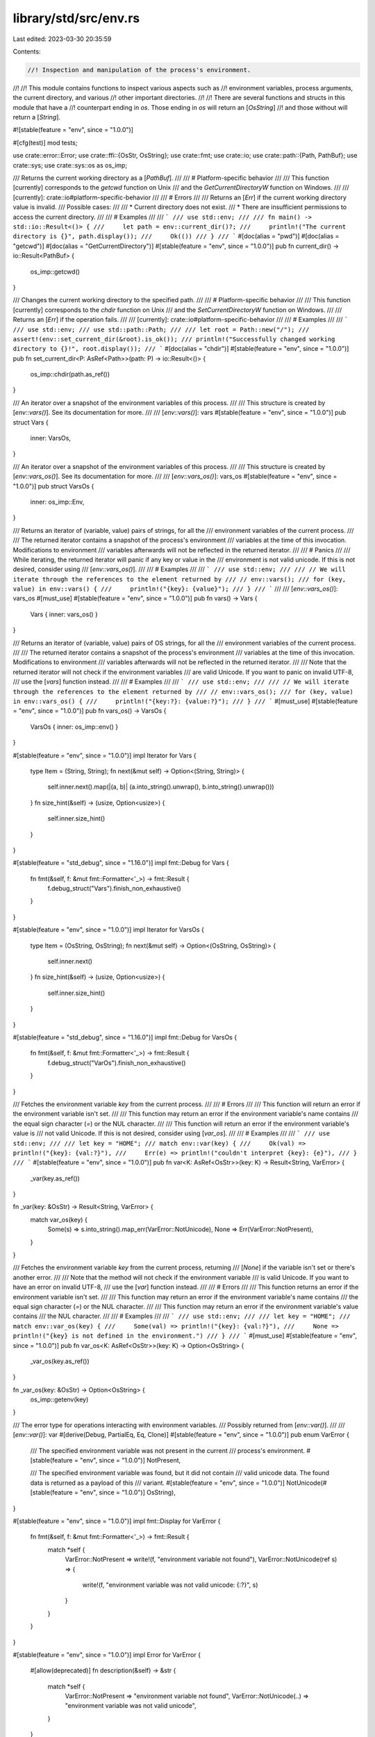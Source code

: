 library/std/src/env.rs
======================

Last edited: 2023-03-30 20:35:59

Contents:

.. code-block:: rs

    //! Inspection and manipulation of the process's environment.
//!
//! This module contains functions to inspect various aspects such as
//! environment variables, process arguments, the current directory, and various
//! other important directories.
//!
//! There are several functions and structs in this module that have a
//! counterpart ending in `os`. Those ending in `os` will return an [`OsString`]
//! and those without will return a [`String`].

#![stable(feature = "env", since = "1.0.0")]

#[cfg(test)]
mod tests;

use crate::error::Error;
use crate::ffi::{OsStr, OsString};
use crate::fmt;
use crate::io;
use crate::path::{Path, PathBuf};
use crate::sys;
use crate::sys::os as os_imp;

/// Returns the current working directory as a [`PathBuf`].
///
/// # Platform-specific behavior
///
/// This function [currently] corresponds to the `getcwd` function on Unix
/// and the `GetCurrentDirectoryW` function on Windows.
///
/// [currently]: crate::io#platform-specific-behavior
///
/// # Errors
///
/// Returns an [`Err`] if the current working directory value is invalid.
/// Possible cases:
///
/// * Current directory does not exist.
/// * There are insufficient permissions to access the current directory.
///
/// # Examples
///
/// ```
/// use std::env;
///
/// fn main() -> std::io::Result<()> {
///     let path = env::current_dir()?;
///     println!("The current directory is {}", path.display());
///     Ok(())
/// }
/// ```
#[doc(alias = "pwd")]
#[doc(alias = "getcwd")]
#[doc(alias = "GetCurrentDirectory")]
#[stable(feature = "env", since = "1.0.0")]
pub fn current_dir() -> io::Result<PathBuf> {
    os_imp::getcwd()
}

/// Changes the current working directory to the specified path.
///
/// # Platform-specific behavior
///
/// This function [currently] corresponds to the `chdir` function on Unix
/// and the `SetCurrentDirectoryW` function on Windows.
///
/// Returns an [`Err`] if the operation fails.
///
/// [currently]: crate::io#platform-specific-behavior
///
/// # Examples
///
/// ```
/// use std::env;
/// use std::path::Path;
///
/// let root = Path::new("/");
/// assert!(env::set_current_dir(&root).is_ok());
/// println!("Successfully changed working directory to {}!", root.display());
/// ```
#[doc(alias = "chdir")]
#[stable(feature = "env", since = "1.0.0")]
pub fn set_current_dir<P: AsRef<Path>>(path: P) -> io::Result<()> {
    os_imp::chdir(path.as_ref())
}

/// An iterator over a snapshot of the environment variables of this process.
///
/// This structure is created by [`env::vars()`]. See its documentation for more.
///
/// [`env::vars()`]: vars
#[stable(feature = "env", since = "1.0.0")]
pub struct Vars {
    inner: VarsOs,
}

/// An iterator over a snapshot of the environment variables of this process.
///
/// This structure is created by [`env::vars_os()`]. See its documentation for more.
///
/// [`env::vars_os()`]: vars_os
#[stable(feature = "env", since = "1.0.0")]
pub struct VarsOs {
    inner: os_imp::Env,
}

/// Returns an iterator of (variable, value) pairs of strings, for all the
/// environment variables of the current process.
///
/// The returned iterator contains a snapshot of the process's environment
/// variables at the time of this invocation. Modifications to environment
/// variables afterwards will not be reflected in the returned iterator.
///
/// # Panics
///
/// While iterating, the returned iterator will panic if any key or value in the
/// environment is not valid unicode. If this is not desired, consider using
/// [`env::vars_os()`].
///
/// # Examples
///
/// ```
/// use std::env;
///
/// // We will iterate through the references to the element returned by
/// // env::vars();
/// for (key, value) in env::vars() {
///     println!("{key}: {value}");
/// }
/// ```
///
/// [`env::vars_os()`]: vars_os
#[must_use]
#[stable(feature = "env", since = "1.0.0")]
pub fn vars() -> Vars {
    Vars { inner: vars_os() }
}

/// Returns an iterator of (variable, value) pairs of OS strings, for all the
/// environment variables of the current process.
///
/// The returned iterator contains a snapshot of the process's environment
/// variables at the time of this invocation. Modifications to environment
/// variables afterwards will not be reflected in the returned iterator.
///
/// Note that the returned iterator will not check if the environment variables
/// are valid Unicode. If you want to panic on invalid UTF-8,
/// use the [`vars`] function instead.
///
/// # Examples
///
/// ```
/// use std::env;
///
/// // We will iterate through the references to the element returned by
/// // env::vars_os();
/// for (key, value) in env::vars_os() {
///     println!("{key:?}: {value:?}");
/// }
/// ```
#[must_use]
#[stable(feature = "env", since = "1.0.0")]
pub fn vars_os() -> VarsOs {
    VarsOs { inner: os_imp::env() }
}

#[stable(feature = "env", since = "1.0.0")]
impl Iterator for Vars {
    type Item = (String, String);
    fn next(&mut self) -> Option<(String, String)> {
        self.inner.next().map(|(a, b)| (a.into_string().unwrap(), b.into_string().unwrap()))
    }
    fn size_hint(&self) -> (usize, Option<usize>) {
        self.inner.size_hint()
    }
}

#[stable(feature = "std_debug", since = "1.16.0")]
impl fmt::Debug for Vars {
    fn fmt(&self, f: &mut fmt::Formatter<'_>) -> fmt::Result {
        f.debug_struct("Vars").finish_non_exhaustive()
    }
}

#[stable(feature = "env", since = "1.0.0")]
impl Iterator for VarsOs {
    type Item = (OsString, OsString);
    fn next(&mut self) -> Option<(OsString, OsString)> {
        self.inner.next()
    }
    fn size_hint(&self) -> (usize, Option<usize>) {
        self.inner.size_hint()
    }
}

#[stable(feature = "std_debug", since = "1.16.0")]
impl fmt::Debug for VarsOs {
    fn fmt(&self, f: &mut fmt::Formatter<'_>) -> fmt::Result {
        f.debug_struct("VarOs").finish_non_exhaustive()
    }
}

/// Fetches the environment variable `key` from the current process.
///
/// # Errors
///
/// This function will return an error if the environment variable isn't set.
///
/// This function may return an error if the environment variable's name contains
/// the equal sign character (`=`) or the NUL character.
///
/// This function will return an error if the environment variable's value is
/// not valid Unicode. If this is not desired, consider using [`var_os`].
///
/// # Examples
///
/// ```
/// use std::env;
///
/// let key = "HOME";
/// match env::var(key) {
///     Ok(val) => println!("{key}: {val:?}"),
///     Err(e) => println!("couldn't interpret {key}: {e}"),
/// }
/// ```
#[stable(feature = "env", since = "1.0.0")]
pub fn var<K: AsRef<OsStr>>(key: K) -> Result<String, VarError> {
    _var(key.as_ref())
}

fn _var(key: &OsStr) -> Result<String, VarError> {
    match var_os(key) {
        Some(s) => s.into_string().map_err(VarError::NotUnicode),
        None => Err(VarError::NotPresent),
    }
}

/// Fetches the environment variable `key` from the current process, returning
/// [`None`] if the variable isn't set or there's another error.
///
/// Note that the method will not check if the environment variable
/// is valid Unicode. If you want to have an error on invalid UTF-8,
/// use the [`var`] function instead.
///
/// # Errors
///
/// This function returns an error if the environment variable isn't set.
///
/// This function may return an error if the environment variable's name contains
/// the equal sign character (`=`) or the NUL character.
///
/// This function may return an error if the environment variable's value contains
/// the NUL character.
///
/// # Examples
///
/// ```
/// use std::env;
///
/// let key = "HOME";
/// match env::var_os(key) {
///     Some(val) => println!("{key}: {val:?}"),
///     None => println!("{key} is not defined in the environment.")
/// }
/// ```
#[must_use]
#[stable(feature = "env", since = "1.0.0")]
pub fn var_os<K: AsRef<OsStr>>(key: K) -> Option<OsString> {
    _var_os(key.as_ref())
}

fn _var_os(key: &OsStr) -> Option<OsString> {
    os_imp::getenv(key)
}

/// The error type for operations interacting with environment variables.
/// Possibly returned from [`env::var()`].
///
/// [`env::var()`]: var
#[derive(Debug, PartialEq, Eq, Clone)]
#[stable(feature = "env", since = "1.0.0")]
pub enum VarError {
    /// The specified environment variable was not present in the current
    /// process's environment.
    #[stable(feature = "env", since = "1.0.0")]
    NotPresent,

    /// The specified environment variable was found, but it did not contain
    /// valid unicode data. The found data is returned as a payload of this
    /// variant.
    #[stable(feature = "env", since = "1.0.0")]
    NotUnicode(#[stable(feature = "env", since = "1.0.0")] OsString),
}

#[stable(feature = "env", since = "1.0.0")]
impl fmt::Display for VarError {
    fn fmt(&self, f: &mut fmt::Formatter<'_>) -> fmt::Result {
        match *self {
            VarError::NotPresent => write!(f, "environment variable not found"),
            VarError::NotUnicode(ref s) => {
                write!(f, "environment variable was not valid unicode: {:?}", s)
            }
        }
    }
}

#[stable(feature = "env", since = "1.0.0")]
impl Error for VarError {
    #[allow(deprecated)]
    fn description(&self) -> &str {
        match *self {
            VarError::NotPresent => "environment variable not found",
            VarError::NotUnicode(..) => "environment variable was not valid unicode",
        }
    }
}

/// Sets the environment variable `key` to the value `value` for the currently running
/// process.
///
/// Note that while concurrent access to environment variables is safe in Rust,
/// some platforms only expose inherently unsafe non-threadsafe APIs for
/// inspecting the environment. As a result, extra care needs to be taken when
/// auditing calls to unsafe external FFI functions to ensure that any external
/// environment accesses are properly synchronized with accesses in Rust.
///
/// Discussion of this unsafety on Unix may be found in:
///
///  - [Austin Group Bugzilla](https://austingroupbugs.net/view.php?id=188)
///  - [GNU C library Bugzilla](https://sourceware.org/bugzilla/show_bug.cgi?id=15607#c2)
///
/// # Panics
///
/// This function may panic if `key` is empty, contains an ASCII equals sign `'='`
/// or the NUL character `'\0'`, or when `value` contains the NUL character.
///
/// # Examples
///
/// ```
/// use std::env;
///
/// let key = "KEY";
/// env::set_var(key, "VALUE");
/// assert_eq!(env::var(key), Ok("VALUE".to_string()));
/// ```
#[stable(feature = "env", since = "1.0.0")]
pub fn set_var<K: AsRef<OsStr>, V: AsRef<OsStr>>(key: K, value: V) {
    _set_var(key.as_ref(), value.as_ref())
}

fn _set_var(key: &OsStr, value: &OsStr) {
    os_imp::setenv(key, value).unwrap_or_else(|e| {
        panic!("failed to set environment variable `{key:?}` to `{value:?}`: {e}")
    })
}

/// Removes an environment variable from the environment of the currently running process.
///
/// Note that while concurrent access to environment variables is safe in Rust,
/// some platforms only expose inherently unsafe non-threadsafe APIs for
/// inspecting the environment. As a result extra care needs to be taken when
/// auditing calls to unsafe external FFI functions to ensure that any external
/// environment accesses are properly synchronized with accesses in Rust.
///
/// Discussion of this unsafety on Unix may be found in:
///
///  - [Austin Group Bugzilla](https://austingroupbugs.net/view.php?id=188)
///  - [GNU C library Bugzilla](https://sourceware.org/bugzilla/show_bug.cgi?id=15607#c2)
///
/// # Panics
///
/// This function may panic if `key` is empty, contains an ASCII equals sign
/// `'='` or the NUL character `'\0'`, or when the value contains the NUL
/// character.
///
/// # Examples
///
/// ```
/// use std::env;
///
/// let key = "KEY";
/// env::set_var(key, "VALUE");
/// assert_eq!(env::var(key), Ok("VALUE".to_string()));
///
/// env::remove_var(key);
/// assert!(env::var(key).is_err());
/// ```
#[stable(feature = "env", since = "1.0.0")]
pub fn remove_var<K: AsRef<OsStr>>(key: K) {
    _remove_var(key.as_ref())
}

fn _remove_var(key: &OsStr) {
    os_imp::unsetenv(key)
        .unwrap_or_else(|e| panic!("failed to remove environment variable `{key:?}`: {e}"))
}

/// An iterator that splits an environment variable into paths according to
/// platform-specific conventions.
///
/// The iterator element type is [`PathBuf`].
///
/// This structure is created by [`env::split_paths()`]. See its
/// documentation for more.
///
/// [`env::split_paths()`]: split_paths
#[must_use = "iterators are lazy and do nothing unless consumed"]
#[stable(feature = "env", since = "1.0.0")]
pub struct SplitPaths<'a> {
    inner: os_imp::SplitPaths<'a>,
}

/// Parses input according to platform conventions for the `PATH`
/// environment variable.
///
/// Returns an iterator over the paths contained in `unparsed`. The iterator
/// element type is [`PathBuf`].
///
/// # Examples
///
/// ```
/// use std::env;
///
/// let key = "PATH";
/// match env::var_os(key) {
///     Some(paths) => {
///         for path in env::split_paths(&paths) {
///             println!("'{}'", path.display());
///         }
///     }
///     None => println!("{key} is not defined in the environment.")
/// }
/// ```
#[stable(feature = "env", since = "1.0.0")]
pub fn split_paths<T: AsRef<OsStr> + ?Sized>(unparsed: &T) -> SplitPaths<'_> {
    SplitPaths { inner: os_imp::split_paths(unparsed.as_ref()) }
}

#[stable(feature = "env", since = "1.0.0")]
impl<'a> Iterator for SplitPaths<'a> {
    type Item = PathBuf;
    fn next(&mut self) -> Option<PathBuf> {
        self.inner.next()
    }
    fn size_hint(&self) -> (usize, Option<usize>) {
        self.inner.size_hint()
    }
}

#[stable(feature = "std_debug", since = "1.16.0")]
impl fmt::Debug for SplitPaths<'_> {
    fn fmt(&self, f: &mut fmt::Formatter<'_>) -> fmt::Result {
        f.debug_struct("SplitPaths").finish_non_exhaustive()
    }
}

/// The error type for operations on the `PATH` variable. Possibly returned from
/// [`env::join_paths()`].
///
/// [`env::join_paths()`]: join_paths
#[derive(Debug)]
#[stable(feature = "env", since = "1.0.0")]
pub struct JoinPathsError {
    inner: os_imp::JoinPathsError,
}

/// Joins a collection of [`Path`]s appropriately for the `PATH`
/// environment variable.
///
/// # Errors
///
/// Returns an [`Err`] (containing an error message) if one of the input
/// [`Path`]s contains an invalid character for constructing the `PATH`
/// variable (a double quote on Windows or a colon on Unix).
///
/// # Examples
///
/// Joining paths on a Unix-like platform:
///
/// ```
/// use std::env;
/// use std::ffi::OsString;
/// use std::path::Path;
///
/// fn main() -> Result<(), env::JoinPathsError> {
/// # if cfg!(unix) {
///     let paths = [Path::new("/bin"), Path::new("/usr/bin")];
///     let path_os_string = env::join_paths(paths.iter())?;
///     assert_eq!(path_os_string, OsString::from("/bin:/usr/bin"));
/// # }
///     Ok(())
/// }
/// ```
///
/// Joining a path containing a colon on a Unix-like platform results in an
/// error:
///
/// ```
/// # if cfg!(unix) {
/// use std::env;
/// use std::path::Path;
///
/// let paths = [Path::new("/bin"), Path::new("/usr/bi:n")];
/// assert!(env::join_paths(paths.iter()).is_err());
/// # }
/// ```
///
/// Using `env::join_paths()` with [`env::split_paths()`] to append an item to
/// the `PATH` environment variable:
///
/// ```
/// use std::env;
/// use std::path::PathBuf;
///
/// fn main() -> Result<(), env::JoinPathsError> {
///     if let Some(path) = env::var_os("PATH") {
///         let mut paths = env::split_paths(&path).collect::<Vec<_>>();
///         paths.push(PathBuf::from("/home/xyz/bin"));
///         let new_path = env::join_paths(paths)?;
///         env::set_var("PATH", &new_path);
///     }
///
///     Ok(())
/// }
/// ```
///
/// [`env::split_paths()`]: split_paths
#[stable(feature = "env", since = "1.0.0")]
pub fn join_paths<I, T>(paths: I) -> Result<OsString, JoinPathsError>
where
    I: IntoIterator<Item = T>,
    T: AsRef<OsStr>,
{
    os_imp::join_paths(paths.into_iter()).map_err(|e| JoinPathsError { inner: e })
}

#[stable(feature = "env", since = "1.0.0")]
impl fmt::Display for JoinPathsError {
    fn fmt(&self, f: &mut fmt::Formatter<'_>) -> fmt::Result {
        self.inner.fmt(f)
    }
}

#[stable(feature = "env", since = "1.0.0")]
impl Error for JoinPathsError {
    #[allow(deprecated, deprecated_in_future)]
    fn description(&self) -> &str {
        self.inner.description()
    }
}

/// Returns the path of the current user's home directory if known.
///
/// # Unix
///
/// - Returns the value of the 'HOME' environment variable if it is set
///   (including to an empty string).
/// - Otherwise, it tries to determine the home directory by invoking the `getpwuid_r` function
///   using the UID of the current user. An empty home directory field returned from the
///   `getpwuid_r` function is considered to be a valid value.
/// - Returns `None` if the current user has no entry in the /etc/passwd file.
///
/// # Windows
///
/// - Returns the value of the 'HOME' environment variable if it is set
///   (including to an empty string).
/// - Otherwise, returns the value of the 'USERPROFILE' environment variable if it is set
///   (including to an empty string).
/// - If both do not exist, [`GetUserProfileDirectory`][msdn] is used to return the path.
///
/// [msdn]: https://docs.microsoft.com/en-us/windows/win32/api/userenv/nf-userenv-getuserprofiledirectorya
///
/// # Deprecation
///
/// This function is deprecated because the behaviour on Windows is not correct.
/// The 'HOME' environment variable is not standard on Windows, and may not produce
/// desired results; for instance, under Cygwin or Mingw it will return `/home/you`
/// when it should return `C:\Users\you`.
///
/// # Examples
///
/// ```
/// use std::env;
///
/// match env::home_dir() {
///     Some(path) => println!("Your home directory, probably: {}", path.display()),
///     None => println!("Impossible to get your home dir!"),
/// }
/// ```
#[deprecated(
    since = "1.29.0",
    note = "This function's behavior may be unexpected on Windows. \
            Consider using a crate from crates.io instead."
)]
#[must_use]
#[stable(feature = "env", since = "1.0.0")]
pub fn home_dir() -> Option<PathBuf> {
    os_imp::home_dir()
}

/// Returns the path of a temporary directory.
///
/// The temporary directory may be shared among users, or between processes
/// with different privileges; thus, the creation of any files or directories
/// in the temporary directory must use a secure method to create a uniquely
/// named file. Creating a file or directory with a fixed or predictable name
/// may result in "insecure temporary file" security vulnerabilities. Consider
/// using a crate that securely creates temporary files or directories.
///
/// # Platform-specific behavior
///
/// On Unix, returns the value of the `TMPDIR` environment variable if it is
/// set, otherwise for non-Android it returns `/tmp`. On Android, since there
/// is no global temporary folder (it is usually allocated per-app), it returns
/// `/data/local/tmp`.
/// On Windows, the behavior is equivalent to that of [`GetTempPath2`][GetTempPath2] /
/// [`GetTempPath`][GetTempPath], which this function uses internally.
/// Note that, this [may change in the future][changes].
///
/// [changes]: io#platform-specific-behavior
/// [GetTempPath2]: https://docs.microsoft.com/en-us/windows/win32/api/fileapi/nf-fileapi-gettemppath2a
/// [GetTempPath]: https://docs.microsoft.com/en-us/windows/win32/api/fileapi/nf-fileapi-gettemppatha
///
/// ```no_run
/// use std::env;
///
/// fn main() {
///     let dir = env::temp_dir();
///     println!("Temporary directory: {}", dir.display());
/// }
/// ```
#[must_use]
#[stable(feature = "env", since = "1.0.0")]
pub fn temp_dir() -> PathBuf {
    os_imp::temp_dir()
}

/// Returns the full filesystem path of the current running executable.
///
/// # Platform-specific behavior
///
/// If the executable was invoked through a symbolic link, some platforms will
/// return the path of the symbolic link and other platforms will return the
/// path of the symbolic link’s target.
///
/// If the executable is renamed while it is running, platforms may return the
/// path at the time it was loaded instead of the new path.
///
/// # Errors
///
/// Acquiring the path of the current executable is a platform-specific operation
/// that can fail for a good number of reasons. Some errors can include, but not
/// be limited to, filesystem operations failing or general syscall failures.
///
/// # Security
///
/// The output of this function should not be trusted for anything
/// that might have security implications. Basically, if users can run
/// the executable, they can change the output arbitrarily.
///
/// As an example, you can easily introduce a race condition. It goes
/// like this:
///
/// 1. You get the path to the current executable using `current_exe()`, and
///    store it in a variable.
/// 2. Time passes. A malicious actor removes the current executable, and
///    replaces it with a malicious one.
/// 3. You then use the stored path to re-execute the current
///    executable.
///
/// You expected to safely execute the current executable, but you're
/// instead executing something completely different. The code you
/// just executed run with your privileges.
///
/// This sort of behavior has been known to [lead to privilege escalation] when
/// used incorrectly.
///
/// [lead to privilege escalation]: https://securityvulns.com/Wdocument183.html
///
/// # Examples
///
/// ```
/// use std::env;
///
/// match env::current_exe() {
///     Ok(exe_path) => println!("Path of this executable is: {}",
///                              exe_path.display()),
///     Err(e) => println!("failed to get current exe path: {e}"),
/// };
/// ```
#[stable(feature = "env", since = "1.0.0")]
pub fn current_exe() -> io::Result<PathBuf> {
    os_imp::current_exe()
}

/// An iterator over the arguments of a process, yielding a [`String`] value for
/// each argument.
///
/// This struct is created by [`env::args()`]. See its documentation
/// for more.
///
/// The first element is traditionally the path of the executable, but it can be
/// set to arbitrary text, and might not even exist. This means this property
/// should not be relied upon for security purposes.
///
/// [`env::args()`]: args
#[must_use = "iterators are lazy and do nothing unless consumed"]
#[stable(feature = "env", since = "1.0.0")]
pub struct Args {
    inner: ArgsOs,
}

/// An iterator over the arguments of a process, yielding an [`OsString`] value
/// for each argument.
///
/// This struct is created by [`env::args_os()`]. See its documentation
/// for more.
///
/// The first element is traditionally the path of the executable, but it can be
/// set to arbitrary text, and might not even exist. This means this property
/// should not be relied upon for security purposes.
///
/// [`env::args_os()`]: args_os
#[must_use = "iterators are lazy and do nothing unless consumed"]
#[stable(feature = "env", since = "1.0.0")]
pub struct ArgsOs {
    inner: sys::args::Args,
}

/// Returns the arguments that this program was started with (normally passed
/// via the command line).
///
/// The first element is traditionally the path of the executable, but it can be
/// set to arbitrary text, and might not even exist. This means this property should
/// not be relied upon for security purposes.
///
/// On Unix systems the shell usually expands unquoted arguments with glob patterns
/// (such as `*` and `?`). On Windows this is not done, and such arguments are
/// passed as-is.
///
/// On glibc Linux systems, arguments are retrieved by placing a function in `.init_array`.
/// glibc passes `argc`, `argv`, and `envp` to functions in `.init_array`, as a non-standard
/// extension. This allows `std::env::args` to work even in a `cdylib` or `staticlib`, as it
/// does on macOS and Windows.
///
/// # Panics
///
/// The returned iterator will panic during iteration if any argument to the
/// process is not valid Unicode. If this is not desired,
/// use the [`args_os`] function instead.
///
/// # Examples
///
/// ```
/// use std::env;
///
/// // Prints each argument on a separate line
/// for argument in env::args() {
///     println!("{argument}");
/// }
/// ```
#[stable(feature = "env", since = "1.0.0")]
pub fn args() -> Args {
    Args { inner: args_os() }
}

/// Returns the arguments that this program was started with (normally passed
/// via the command line).
///
/// The first element is traditionally the path of the executable, but it can be
/// set to arbitrary text, and might not even exist. This means this property should
/// not be relied upon for security purposes.
///
/// On Unix systems the shell usually expands unquoted arguments with glob patterns
/// (such as `*` and `?`). On Windows this is not done, and such arguments are
/// passed as-is.
///
/// On glibc Linux systems, arguments are retrieved by placing a function in `.init_array`.
/// glibc passes `argc`, `argv`, and `envp` to functions in `.init_array`, as a non-standard
/// extension. This allows `std::env::args_os` to work even in a `cdylib` or `staticlib`, as it
/// does on macOS and Windows.
///
/// Note that the returned iterator will not check if the arguments to the
/// process are valid Unicode. If you want to panic on invalid UTF-8,
/// use the [`args`] function instead.
///
/// # Examples
///
/// ```
/// use std::env;
///
/// // Prints each argument on a separate line
/// for argument in env::args_os() {
///     println!("{argument:?}");
/// }
/// ```
#[stable(feature = "env", since = "1.0.0")]
pub fn args_os() -> ArgsOs {
    ArgsOs { inner: sys::args::args() }
}

#[stable(feature = "env_unimpl_send_sync", since = "1.26.0")]
impl !Send for Args {}

#[stable(feature = "env_unimpl_send_sync", since = "1.26.0")]
impl !Sync for Args {}

#[stable(feature = "env", since = "1.0.0")]
impl Iterator for Args {
    type Item = String;
    fn next(&mut self) -> Option<String> {
        self.inner.next().map(|s| s.into_string().unwrap())
    }
    fn size_hint(&self) -> (usize, Option<usize>) {
        self.inner.size_hint()
    }
}

#[stable(feature = "env", since = "1.0.0")]
impl ExactSizeIterator for Args {
    fn len(&self) -> usize {
        self.inner.len()
    }
    fn is_empty(&self) -> bool {
        self.inner.is_empty()
    }
}

#[stable(feature = "env_iterators", since = "1.12.0")]
impl DoubleEndedIterator for Args {
    fn next_back(&mut self) -> Option<String> {
        self.inner.next_back().map(|s| s.into_string().unwrap())
    }
}

#[stable(feature = "std_debug", since = "1.16.0")]
impl fmt::Debug for Args {
    fn fmt(&self, f: &mut fmt::Formatter<'_>) -> fmt::Result {
        f.debug_struct("Args").field("inner", &self.inner.inner).finish()
    }
}

#[stable(feature = "env_unimpl_send_sync", since = "1.26.0")]
impl !Send for ArgsOs {}

#[stable(feature = "env_unimpl_send_sync", since = "1.26.0")]
impl !Sync for ArgsOs {}

#[stable(feature = "env", since = "1.0.0")]
impl Iterator for ArgsOs {
    type Item = OsString;
    fn next(&mut self) -> Option<OsString> {
        self.inner.next()
    }
    fn size_hint(&self) -> (usize, Option<usize>) {
        self.inner.size_hint()
    }
}

#[stable(feature = "env", since = "1.0.0")]
impl ExactSizeIterator for ArgsOs {
    fn len(&self) -> usize {
        self.inner.len()
    }
    fn is_empty(&self) -> bool {
        self.inner.is_empty()
    }
}

#[stable(feature = "env_iterators", since = "1.12.0")]
impl DoubleEndedIterator for ArgsOs {
    fn next_back(&mut self) -> Option<OsString> {
        self.inner.next_back()
    }
}

#[stable(feature = "std_debug", since = "1.16.0")]
impl fmt::Debug for ArgsOs {
    fn fmt(&self, f: &mut fmt::Formatter<'_>) -> fmt::Result {
        f.debug_struct("ArgsOs").field("inner", &self.inner).finish()
    }
}

/// Constants associated with the current target
#[stable(feature = "env", since = "1.0.0")]
pub mod consts {
    use crate::sys::env::os;

    /// A string describing the architecture of the CPU that is currently
    /// in use.
    ///
    /// Some possible values:
    ///
    /// - x86
    /// - x86_64
    /// - arm
    /// - aarch64
    /// - m68k
    /// - mips
    /// - mips64
    /// - powerpc
    /// - powerpc64
    /// - riscv64
    /// - s390x
    /// - sparc64
    #[stable(feature = "env", since = "1.0.0")]
    pub const ARCH: &str = env!("STD_ENV_ARCH");

    /// The family of the operating system. Example value is `unix`.
    ///
    /// Some possible values:
    ///
    /// - unix
    /// - windows
    #[stable(feature = "env", since = "1.0.0")]
    pub const FAMILY: &str = os::FAMILY;

    /// A string describing the specific operating system in use.
    /// Example value is `linux`.
    ///
    /// Some possible values:
    ///
    /// - linux
    /// - macos
    /// - ios
    /// - freebsd
    /// - dragonfly
    /// - netbsd
    /// - openbsd
    /// - solaris
    /// - android
    /// - windows
    #[stable(feature = "env", since = "1.0.0")]
    pub const OS: &str = os::OS;

    /// Specifies the filename prefix used for shared libraries on this
    /// platform. Example value is `lib`.
    ///
    /// Some possible values:
    ///
    /// - lib
    /// - `""` (an empty string)
    #[stable(feature = "env", since = "1.0.0")]
    pub const DLL_PREFIX: &str = os::DLL_PREFIX;

    /// Specifies the filename suffix used for shared libraries on this
    /// platform. Example value is `.so`.
    ///
    /// Some possible values:
    ///
    /// - .so
    /// - .dylib
    /// - .dll
    #[stable(feature = "env", since = "1.0.0")]
    pub const DLL_SUFFIX: &str = os::DLL_SUFFIX;

    /// Specifies the file extension used for shared libraries on this
    /// platform that goes after the dot. Example value is `so`.
    ///
    /// Some possible values:
    ///
    /// - so
    /// - dylib
    /// - dll
    #[stable(feature = "env", since = "1.0.0")]
    pub const DLL_EXTENSION: &str = os::DLL_EXTENSION;

    /// Specifies the filename suffix used for executable binaries on this
    /// platform. Example value is `.exe`.
    ///
    /// Some possible values:
    ///
    /// - .exe
    /// - .nexe
    /// - .pexe
    /// - `""` (an empty string)
    #[stable(feature = "env", since = "1.0.0")]
    pub const EXE_SUFFIX: &str = os::EXE_SUFFIX;

    /// Specifies the file extension, if any, used for executable binaries
    /// on this platform. Example value is `exe`.
    ///
    /// Some possible values:
    ///
    /// - exe
    /// - `""` (an empty string)
    #[stable(feature = "env", since = "1.0.0")]
    pub const EXE_EXTENSION: &str = os::EXE_EXTENSION;
}


